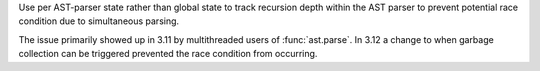 Use per AST-parser state rather than global state to track recursion depth
within the AST parser to prevent potential race condition due to
simultaneous parsing.

The issue primarily showed up in 3.11 by multithreaded users of
:func:`ast.parse`.  In 3.12 a change to when garbage collection can be
triggered prevented the race condition from occurring.
